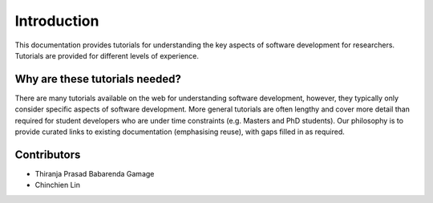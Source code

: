 ============
Introduction
============
This documentation provides tutorials for understanding the key aspects of software development for researchers. Tutorials are provided for different levels of experience.

Why are these tutorials needed?
===============================
There are many tutorials available on the web for understanding software development, however, they typically only consider specific aspects of software development. More general tutorials are often lengthy and cover more detail than required for student developers who are under time constraints (e.g. Masters and PhD students). Our philosophy is to provide curated links to existing documentation (emphasising reuse), with gaps filled in as required.

Contributors
============

- Thiranja Prasad Babarenda Gamage
- Chinchien Lin